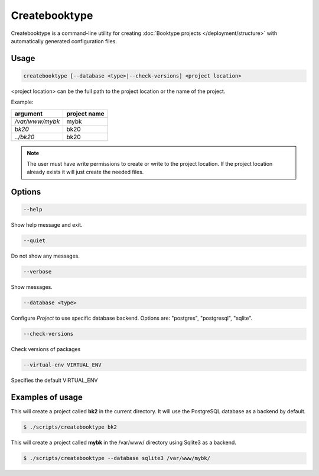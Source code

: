 ==============
Createbooktype
==============

Createbooktype is a command-line utility for creating :doc:`Booktype projects </deployment/structure>` with automatically generated configuration files.

Usage
=====

.. code-block:: bash

    createbooktype [--database <type>|--check-versions] <project location>

<project location> can be the full path to the project location or the name of the project.

Example:

=======================   =====================
argument                  project name
=======================   =====================
*/var/www/mybk*           mybk
*bk20*                    bk20
*../bk20*                 bk20
=======================   =====================

.. note::

   The user must have write permissions to create or write to the project location. If the project location already exists it will just create the needed files.

Options
=======

.. code-block:: bash

    --help

Show help message and exit.

.. code-block:: bash

    --quiet

Do not show any messages.

.. code-block:: bash

    --verbose

Show messages.

.. code-block:: bash

    --database <type>

Configure *Project* to use specific database backend. Options are: "postgres", "postgresql", "sqlite".

.. code-block:: bash

    --check-versions

Check versions of packages

.. code-block:: bash

    --virtual-env VIRTUAL_ENV

Specifies the default VIRTUAL_ENV


Examples of usage
=================

This will create a project called **bk2** in the current directory. It will use the PostgreSQL database as a backend by default.

.. code-block:: bash

    $ ./scripts/createbooktype bk2


This will create a project called **mybk** in the /var/www/ directory using Sqlite3 as a backend.

.. code-block:: bash

    $ ./scripts/createbooktype --database sqlite3 /var/www/mybk/

